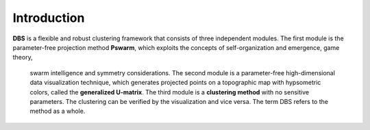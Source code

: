 
Introduction
============

**DBS** is a flexible and robust clustering framework that consists of three independent modules. 
The first module is the parameter-free projection method **Pswarm**, which exploits the concepts of self-organization and emergence, game theory,
 swarm intelligence and symmetry considerations. The second module is a parameter-free high-dimensional data visualization technique, 
 which generates projected points on a topographic map with hypsometric colors, called the **generalized U-matrix**. 
 The third module is a **clustering method** with no sensitive parameters. The clustering can be verified by the visualization and vice versa. 
 The term DBS refers to the method as a whole.

